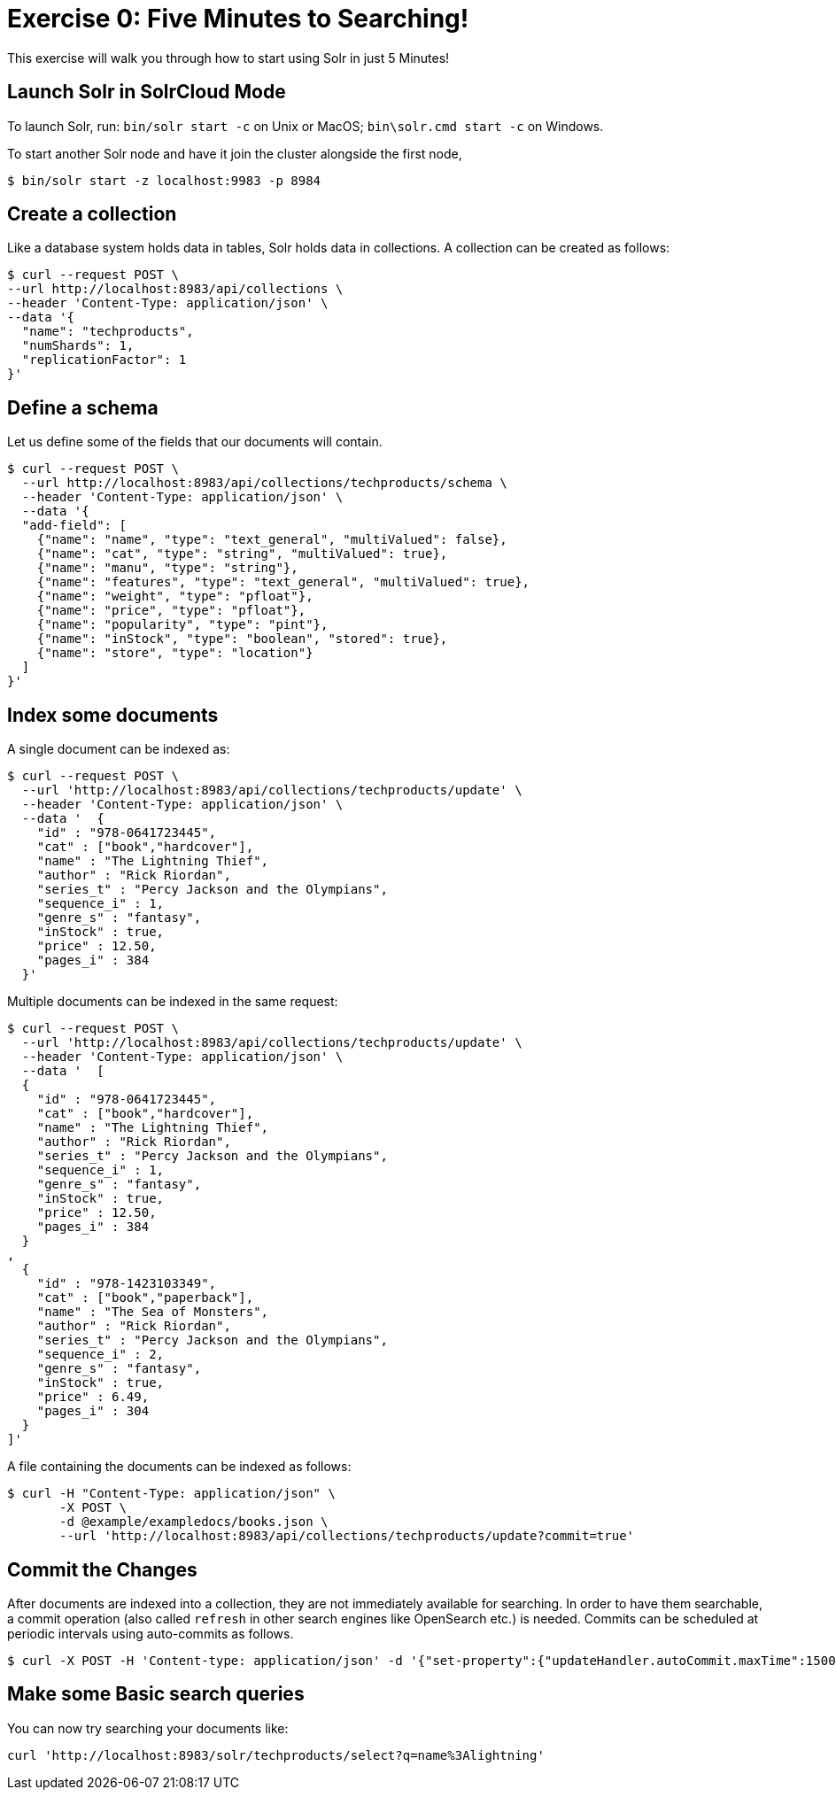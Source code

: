 = Exercise 0: Five Minutes to Searching!
:experimental:
// Licensed to the Apache Software Foundation (ASF) under one
// or more contributor license agreements.  See the NOTICE file
// distributed with this work for additional information
// regarding copyright ownership.  The ASF licenses this file
// to you under the Apache License, Version 2.0 (the
// "License"); you may not use this file except in compliance
// with the License.  You may obtain a copy of the License at
//
//   http://www.apache.org/licenses/LICENSE-2.0
//
// Unless required by applicable law or agreed to in writing,
// software distributed under the License is distributed on an
// "AS IS" BASIS, WITHOUT WARRANTIES OR CONDITIONS OF ANY
// KIND, either express or implied.  See the License for the
// specific language governing permissions and limitations
// under the License.

This exercise will walk you through how to start using Solr in just 5 Minutes!

== Launch Solr in SolrCloud Mode
To launch Solr, run: `bin/solr start -c` on Unix or MacOS; `bin\solr.cmd start -c` on Windows.

To start another Solr node and have it join the cluster alongside the first node,

[,console]
----
$ bin/solr start -z localhost:9983 -p 8984
----


== Create a collection

Like a database system holds data in tables, Solr holds data in collections. A collection can be created as follows:

[,console]
----
$ curl --request POST \
--url http://localhost:8983/api/collections \
--header 'Content-Type: application/json' \
--data '{
  "name": "techproducts",
  "numShards": 1,
  "replicationFactor": 1
}'
----

== Define a schema

Let us define some of the fields that our documents will contain.

[,console]
----
$ curl --request POST \
  --url http://localhost:8983/api/collections/techproducts/schema \
  --header 'Content-Type: application/json' \
  --data '{
  "add-field": [
    {"name": "name", "type": "text_general", "multiValued": false},
    {"name": "cat", "type": "string", "multiValued": true},
    {"name": "manu", "type": "string"},
    {"name": "features", "type": "text_general", "multiValued": true},
    {"name": "weight", "type": "pfloat"},
    {"name": "price", "type": "pfloat"},
    {"name": "popularity", "type": "pint"},
    {"name": "inStock", "type": "boolean", "stored": true},
    {"name": "store", "type": "location"}
  ]
}'
----

## Index some documents

A single document can be indexed as:

[,console]
----
$ curl --request POST \
  --url 'http://localhost:8983/api/collections/techproducts/update' \
  --header 'Content-Type: application/json' \
  --data '  {
    "id" : "978-0641723445",
    "cat" : ["book","hardcover"],
    "name" : "The Lightning Thief",
    "author" : "Rick Riordan",
    "series_t" : "Percy Jackson and the Olympians",
    "sequence_i" : 1,
    "genre_s" : "fantasy",
    "inStock" : true,
    "price" : 12.50,
    "pages_i" : 384
  }'
----

Multiple documents can be indexed in the same request:

[,console]
----
$ curl --request POST \
  --url 'http://localhost:8983/api/collections/techproducts/update' \
  --header 'Content-Type: application/json' \
  --data '  [
  {
    "id" : "978-0641723445",
    "cat" : ["book","hardcover"],
    "name" : "The Lightning Thief",
    "author" : "Rick Riordan",
    "series_t" : "Percy Jackson and the Olympians",
    "sequence_i" : 1,
    "genre_s" : "fantasy",
    "inStock" : true,
    "price" : 12.50,
    "pages_i" : 384
  }
,
  {
    "id" : "978-1423103349",
    "cat" : ["book","paperback"],
    "name" : "The Sea of Monsters",
    "author" : "Rick Riordan",
    "series_t" : "Percy Jackson and the Olympians",
    "sequence_i" : 2,
    "genre_s" : "fantasy",
    "inStock" : true,
    "price" : 6.49,
    "pages_i" : 304
  }
]'
----

A file containing the documents can be indexed as follows:

[,console]
----
$ curl -H "Content-Type: application/json" \
       -X POST \
       -d @example/exampledocs/books.json \
       --url 'http://localhost:8983/api/collections/techproducts/update?commit=true'
----

== Commit the Changes
After documents are indexed into a collection, they are not immediately available for searching. In order to have them searchable, a commit operation (also called `refresh` in other search engines like OpenSearch etc.) is needed. Commits can be scheduled at periodic intervals using auto-commits as follows.

[,console]
----
$ curl -X POST -H 'Content-type: application/json' -d '{"set-property":{"updateHandler.autoCommit.maxTime":15000}}' http://localhost:8983/api/collections/techproducts/config
----

== Make some Basic search queries
You can now try searching your documents like:

[source]
----
curl 'http://localhost:8983/solr/techproducts/select?q=name%3Alightning'
----
